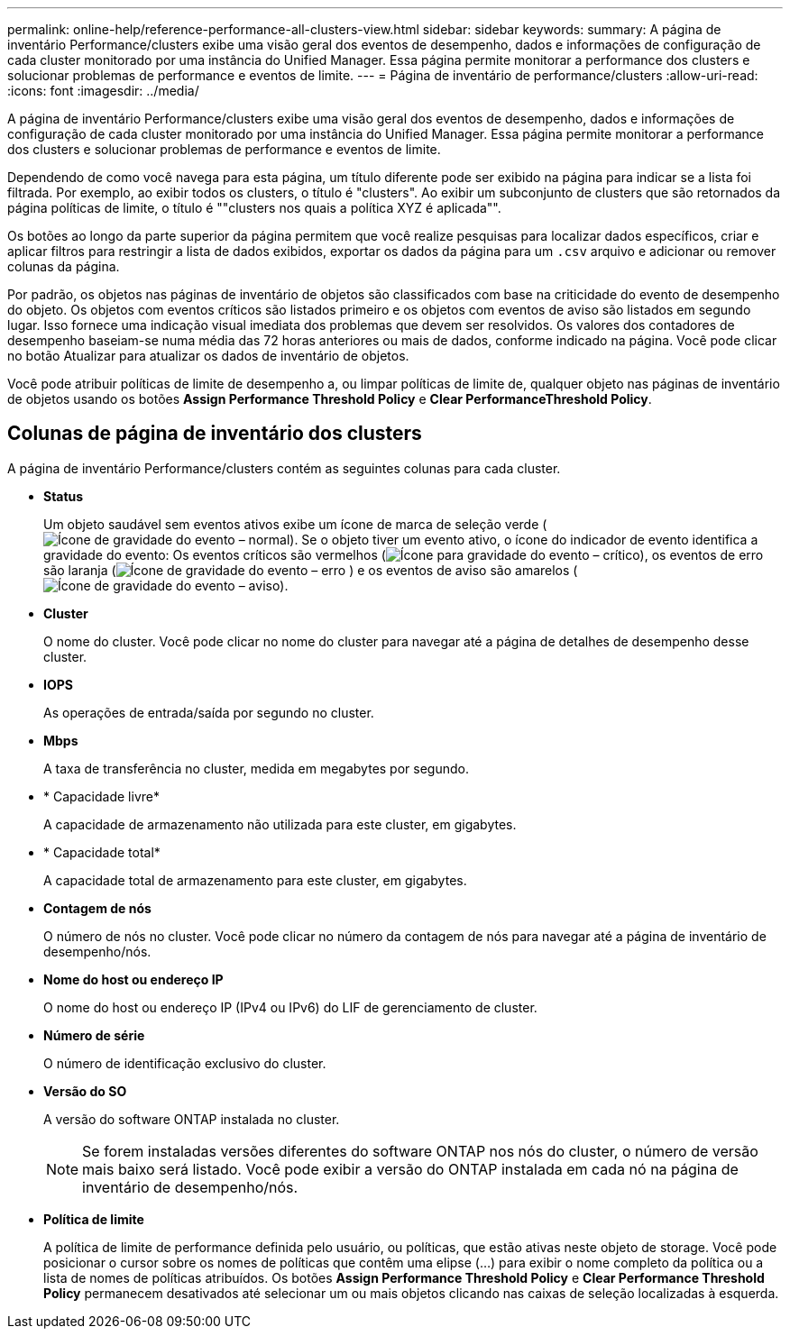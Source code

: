 ---
permalink: online-help/reference-performance-all-clusters-view.html 
sidebar: sidebar 
keywords:  
summary: A página de inventário Performance/clusters exibe uma visão geral dos eventos de desempenho, dados e informações de configuração de cada cluster monitorado por uma instância do Unified Manager. Essa página permite monitorar a performance dos clusters e solucionar problemas de performance e eventos de limite. 
---
= Página de inventário de performance/clusters
:allow-uri-read: 
:icons: font
:imagesdir: ../media/


[role="lead"]
A página de inventário Performance/clusters exibe uma visão geral dos eventos de desempenho, dados e informações de configuração de cada cluster monitorado por uma instância do Unified Manager. Essa página permite monitorar a performance dos clusters e solucionar problemas de performance e eventos de limite.

Dependendo de como você navega para esta página, um título diferente pode ser exibido na página para indicar se a lista foi filtrada. Por exemplo, ao exibir todos os clusters, o título é "clusters". Ao exibir um subconjunto de clusters que são retornados da página políticas de limite, o título é ""clusters nos quais a política XYZ é aplicada"".

Os botões ao longo da parte superior da página permitem que você realize pesquisas para localizar dados específicos, criar e aplicar filtros para restringir a lista de dados exibidos, exportar os dados da página para um `.csv` arquivo e adicionar ou remover colunas da página.

Por padrão, os objetos nas páginas de inventário de objetos são classificados com base na criticidade do evento de desempenho do objeto. Os objetos com eventos críticos são listados primeiro e os objetos com eventos de aviso são listados em segundo lugar. Isso fornece uma indicação visual imediata dos problemas que devem ser resolvidos. Os valores dos contadores de desempenho baseiam-se numa média das 72 horas anteriores ou mais de dados, conforme indicado na página. Você pode clicar no botão Atualizar para atualizar os dados de inventário de objetos.

Você pode atribuir políticas de limite de desempenho a, ou limpar políticas de limite de, qualquer objeto nas páginas de inventário de objetos usando os botões *Assign Performance Threshold Policy* e *Clear PerformanceThreshold Policy*.



== Colunas de página de inventário dos clusters

A página de inventário Performance/clusters contém as seguintes colunas para cada cluster.

* *Status*
+
Um objeto saudável sem eventos ativos exibe um ícone de marca de seleção verde (image:../media/sev-normal-um60.png["Ícone de gravidade do evento – normal"]). Se o objeto tiver um evento ativo, o ícone do indicador de evento identifica a gravidade do evento: Os eventos críticos são vermelhos (image:../media/sev-critical-um60.png["Ícone para gravidade do evento – crítico"]), os eventos de erro são laranja (image:../media/sev-error-um60.png["Ícone de gravidade do evento – erro"] ) e os eventos de aviso são amarelos (image:../media/sev-warning-um60.png["Ícone de gravidade do evento – aviso"]).

* *Cluster*
+
O nome do cluster. Você pode clicar no nome do cluster para navegar até a página de detalhes de desempenho desse cluster.

* *IOPS*
+
As operações de entrada/saída por segundo no cluster.

* *Mbps*
+
A taxa de transferência no cluster, medida em megabytes por segundo.

* * Capacidade livre*
+
A capacidade de armazenamento não utilizada para este cluster, em gigabytes.

* * Capacidade total*
+
A capacidade total de armazenamento para este cluster, em gigabytes.

* *Contagem de nós*
+
O número de nós no cluster. Você pode clicar no número da contagem de nós para navegar até a página de inventário de desempenho/nós.

* *Nome do host ou endereço IP*
+
O nome do host ou endereço IP (IPv4 ou IPv6) do LIF de gerenciamento de cluster.

* *Número de série*
+
O número de identificação exclusivo do cluster.

* *Versão do SO*
+
A versão do software ONTAP instalada no cluster.

+
[NOTE]
====
Se forem instaladas versões diferentes do software ONTAP nos nós do cluster, o número de versão mais baixo será listado. Você pode exibir a versão do ONTAP instalada em cada nó na página de inventário de desempenho/nós.

====
* *Política de limite*
+
A política de limite de performance definida pelo usuário, ou políticas, que estão ativas neste objeto de storage. Você pode posicionar o cursor sobre os nomes de políticas que contêm uma elipse (...) para exibir o nome completo da política ou a lista de nomes de políticas atribuídos. Os botões *Assign Performance Threshold Policy* e *Clear Performance Threshold Policy* permanecem desativados até selecionar um ou mais objetos clicando nas caixas de seleção localizadas à esquerda.


